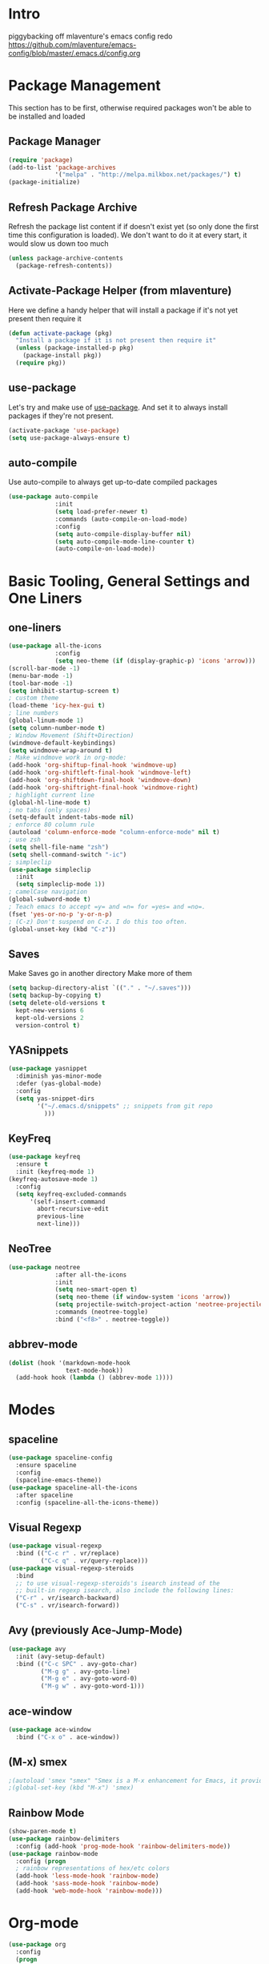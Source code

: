 * Intro
piggybacking off mlaventure's emacs config redo
https://github.com/mlaventure/emacs-config/blob/master/.emacs.d/config.org
* Package Management
This section has to be first, otherwise required packages won't be
able to be installed and loaded
** Package Manager
  #+BEGIN_SRC emacs-lisp
    (require 'package)
    (add-to-list 'package-archives
                 '("melpa" . "http://melpa.milkbox.net/packages/") t)
    (package-initialize)
  #+END_SRC
** Refresh Package Archive
Refresh the package list content if if doesn't exist yet (so only
  done the first time this configuration is loaded). We don't want to
  do it at every start, it would slow us down too much
  #+BEGIN_SRC emacs-lisp
    (unless package-archive-contents
      (package-refresh-contents))
  #+END_SRC
** Activate-Package Helper (from mlaventure)
Here we define a handy helper that will install a package if it's
not yet present then require it
  #+BEGIN_SRC emacs-lisp
    (defun activate-package (pkg)
      "Install a package if it is not present then require it"
      (unless (package-installed-p pkg)
        (package-install pkg))
      (require pkg))
  #+END_SRC
** use-package
Let's try and make use of [[https://github.com/jwiegley/use-package][use-package]]. And set it to always install
packages if they're not present.
  #+BEGIN_SRC emacs-lisp
    (activate-package 'use-package)
    (setq use-package-always-ensure t)
  #+END_SRC
** auto-compile
Use auto-compile to always get up-to-date compiled packages
  #+BEGIN_SRC emacs-lisp
    (use-package auto-compile
                 :init
                 (setq load-prefer-newer t)
                 :commands (auto-compile-on-load-mode)
                 :config
                 (setq auto-compile-display-buffer nil)
                 (setq auto-compile-mode-line-counter t)
                 (auto-compile-on-load-mode))
                 
  #+END_SRC
* Basic Tooling, General Settings and One Liners
** one-liners
#+BEGIN_SRC emacs-lisp
  (use-package all-the-icons
               :config
               (setq neo-theme (if (display-graphic-p) 'icons 'arrow)))
  (scroll-bar-mode -1)
  (menu-bar-mode -1)
  (tool-bar-mode -1)
  (setq inhibit-startup-screen t)
  ; custom theme
  (load-theme 'icy-hex-gui t)
  ; line numbers
  (global-linum-mode 1)
  (setq column-number-mode t)
  ; Window Movement (Shift+Direction)
  (windmove-default-keybindings)
  (setq windmove-wrap-around t)
  ; Make windmove work in org-mode:
  (add-hook 'org-shiftup-final-hook 'windmove-up)
  (add-hook 'org-shiftleft-final-hook 'windmove-left)
  (add-hook 'org-shiftdown-final-hook 'windmove-down)
  (add-hook 'org-shiftright-final-hook 'windmove-right)
  ; highlight current line
  (global-hl-line-mode t)
  ; no tabs (only spaces)
  (setq-default indent-tabs-mode nil)
  ; enforce 80 column rule
  (autoload 'column-enforce-mode "column-enforce-mode" nil t)
  ; use zsh
  (setq shell-file-name "zsh")
  (setq shell-command-switch "-ic")
  ; simpleclip
  (use-package simpleclip
    :init
    (setq simpleclip-mode 1))
  ; camelCase navigation
  (global-subword-mode t)
  ; Teach emacs to accept =y= and =n= for =yes= and =no=.
  (fset 'yes-or-no-p 'y-or-n-p)
  ; (C-z) Don't suspend on C-z. I do this too often.
  (global-unset-key (kbd "C-z"))
#+END_SRC
** Saves
   Make Saves go in another directory
   Make more of them
  #+BEGIN_SRC emacs-lisp
  (setq backup-directory-alist `(("." . "~/.saves")))
  (setq backup-by-copying t)
  (setq delete-old-versions t
    kept-new-versions 6
    kept-old-versions 2
    version-control t)
  #+END_SRC
** YASnippets
  #+BEGIN_SRC emacs-lisp
    (use-package yasnippet
      :diminish yas-minor-mode
      :defer (yas-global-mode)
      :config
      (setq yas-snippet-dirs
            '("~/.emacs.d/snippets" ;; snippets from git repo
              )))
  #+END_SRC
** KeyFreq
   #+BEGIN_SRC emacs-lisp
     (use-package keyfreq
       :ensure t
       :init (keyfreq-mode 1)
     (keyfreq-autosave-mode 1)
       :config
       (setq keyfreq-excluded-commands
           '(self-insert-command
             abort-recursive-edit
             previous-line
             next-line)))

   #+END_SRC
** NeoTree
   #+BEGIN_SRC emacs-lisp
         (use-package neotree
                      :after all-the-icons
                      :init
                      (setq neo-smart-open t)
                      (setq neo-theme (if window-system 'icons 'arrow))
                      (setq projectile-switch-project-action 'neotree-projectile-action)
                      :commands (neotree-toggle)
                      :bind ("<f8>" . neotree-toggle))

   #+END_SRC
** abbrev-mode
   #+BEGIN_SRC emacs-lisp
     (dolist (hook '(markdown-mode-hook
                     text-mode-hook))
       (add-hook hook (lambda () (abbrev-mode 1))))  
   #+END_SRC
* Modes
** spaceline
   #+BEGIN_SRC emacs-lisp
     (use-package spaceline-config
       :ensure spaceline
       :config
       (spaceline-emacs-theme))
     (use-package spaceline-all-the-icons
       :after spaceline
       :config (spaceline-all-the-icons-theme))
   #+END_SRC
** Visual Regexp
#+BEGIN_SRC emacs-lisp
  (use-package visual-regexp
    :bind (("C-c r" . vr/replace)
           ("C-c q" . vr/query-replace)))
  (use-package visual-regexp-steroids
    :bind
    ;; to use visual-regexp-steroids's isearch instead of the
    ;; built-in regexp isearch, also include the following lines:
    ("C-r" . vr/isearch-backward)
    ("C-s" . vr/isearch-forward))
#+END_SRC
** Avy (previously Ace-Jump-Mode)
  #+BEGIN_SRC emacs-lisp
    (use-package avy
      :init (avy-setup-default)
      :bind (("C-c SPC" . avy-goto-char)
             ("M-g g" . avy-goto-line)
             ("M-g e" . avy-goto-word-0)
             ("M-g w" . avy-goto-word-1)))

  #+END_SRC
** ace-window
    #+BEGIN_SRC emacs-lisp
      (use-package ace-window
        :bind ("C-x o" . ace-window))
    #+END_SRC
** (M-x) smex
  #+BEGIN_SRC emacs-lisp
    ;(autoload 'smex "smex" "Smex is a M-x enhancement for Emacs, it provides a convenient interface to your recently and most frequently used commands.")
    ;(global-set-key (kbd "M-x") 'smex)
  #+END_SRC
** Rainbow Mode
#+BEGIN_SRC emacs-lisp
  (show-paren-mode t)
  (use-package rainbow-delimiters
    :config (add-hook 'prog-mode-hook 'rainbow-delimiters-mode))
  (use-package rainbow-mode
    :config (progn
    ; rainbow representations of hex/etc colors
    (add-hook 'less-mode-hook 'rainbow-mode)
    (add-hook 'sass-mode-hook 'rainbow-mode)
    (add-hook 'web-mode-hook 'rainbow-mode)))
#+END_SRC
* Org-mode
#+BEGIN_SRC emacs-lisp
  (use-package org
    :config
    (progn
      (set 'my-orgdir "~/Dropbox/__notes/_org")
      (setq org-src-fontify-natively t
            org-agenda-files (list (concat my-orgdir "/personal.org"))
            org-default-notes-file (concat my-orgdir "/notes.org")
            org-capture-templates
            '(("t" "Todo" entry (file+headline (concat my-orgdir "/todo.org") "Tasks")
               "* TODO %?\n  %i\n  %a")
              ("j" "Journal" entry (file+datetree (concat my-orgdir "/journal.org"))
               "* %?\nEntered on %U\n  %i\n  %a"))))
    :bind ("\C-cc" . org-capture))

  (use-package org-bullets
    :config (add-hook 'org-mode-hook (lambda () (org-bullets-mode 1)))
    :init (setq org-hide-leading-stars t
                org-ellipsis " \u25bc"))

  (org-babel-do-load-languages
   'org-babel-load-languages
   '((dot . t)
     (emacs-lisp . t)
     (awk . t)
     (haskell . t)
     (css . t)
     (js . t)))
#+END_SRC
** org-capture-alfred
#+BEGIN_SRC emacs-lisp
  (defun make-orgcapture-frame ()
    "Create a new frame and run org-capture."
    (interactive)
    (make-frame '((name . "remember") (width . 80) (height . 16)
                  (top . 400) (left . 300)
                  (font . "-apple-Monaco-medium-normal-normal-*-13-*-*-*-m-0-iso10646-1")
                  ))
    (select-frame-by-name "remember")
    (org-capture))
#+END_SRC
* Magit
  #+BEGIN_SRC emacs-lisp
    (global-set-key (kbd "C-x g") 'magit-status)
  #+END_SRC
* LANG
** Haskell
*** Intero
#+BEGIN_SRC emacs-lisp
  (add-hook 'haskell-mode-hook 'intero-mode)
#+END_SRC
*** haskell-mode
#+BEGIN_SRC emacs-lisp

#+END_SRC
*** Graveyard
**** structured-haskell-mode
     #+BEGIN_SRC emacs-lisp
       ;(require 'shm)
       ;(add-hook 'haskell-mode-hook 'structured-haskell-mode)
       ;(setq shm-program-name "structured-haskell-mode")
     #+END_SRC
**** Stylish-Haskell (on-save)
    #+BEGIN_SRC emacs-lisp
      ;(setq haskell-stylish-on-save t)
    #+END_SRC
**** ghc-mod
   #+BEGIN_SRC emacs-lisp
   ;(autoload 'ghc-init "ghc" nil t)
   #+END_SRC
**** Flycheck
#+BEGIN_SRC emacs-lisp
  ;; (defun haskell-mode-setup-hook ()
  ;;   (interactive)
  ;;   (progn
  ;;     ;; ...
  ;;     (flycheck-select-checker 'haskell-stack-ghc)))

  ;; (add-hook 'haskell-mode-hook 'haskell-mode-setup-hook)
#+END_SRC
**** Haskell Mode
***** ghc-init
     #+BEGIN_SRC emacs-lisp
       ;(add-hook 'haskell-mode-hook 'ghc-init)
     #+END_SRC
***** setq
#+BEGIN_SRC emacs-lisp
  ;; (setq
  ;;  ;; Use notify.el (if you have it installed) at the end of running
  ;;  ;; Cabal commands or generally things worth notifying.
  ;;  haskell-notify-p t
  ;;  ;; To enable tags generation on save.
  ;;  haskell-tags-on-save t
  ;;  ;; Remove annoying error popups
  ;;  haskell-interactive-popup-errors nil
  ;;  ;; Better import handling
  ;;  haskell-process-suggest-remove-import-lines t
  ;;  haskell-process-auto-import-loaded-modules t
  ;;  ;; Disable haskell-stylish-on-save, as it breaks flycheck highlighting.
  ;;  ;; NOTE: May not be true anymore - taksuyu 2015-10-06
  ;;  haskell-stylish-on-save nil)

  ;; ;; align rules for Haskell
  ;; (with-eval-after-load 'align
  ;;   (add-to-list 'align-rules-list
  ;;                '(haskell-types
  ;;                  (regexp . "\\(\\s-+\\)\\(::\\|∷\\)\\s-+")
  ;;                  (modes . '(haskell-mode literate-haskell-mode))))
  ;;   (add-to-list 'align-rules-list
  ;;                '(haskell-assignment
  ;;                  (regexp . "\\(\\s-+\\)=\\s-+")
  ;;                  (modes . '(haskell-mode literate-haskell-mode))))
  ;;   (add-to-list 'align-rules-list
  ;;                '(haskell-arrows
  ;;                  (regexp . "\\(\\s-+\\)\\(->\\|→\\)\\s-+")
  ;;                  (modes . '(haskell-mode literate-haskell-mode))))
  ;;   (add-to-list 'align-rules-list
  ;;                '(haskell-left-arrows
  ;;                  (regexp . "\\(\\s-+\\)\\(<-\\|←\\)\\s-+")
  ;;                  (modes . '(haskell-mode literate-haskell-mode)))))


#+END_SRC
***** Force haskell-mode on cabal-mode
#+BEGIN_SRC emacs-lisp
 ; (add-hook 'haskell-cabal-mode-hook (require 'haskell-mode))
#+END_SRC
***** Remove overlays from ghc-check.el because flycheck is enabled
#+BEGIN_SRC emacs-lisp
  ;(set-face-attribute 'ghc-face-error nil :underline nil)
  ;(set-face-attribute 'ghc-face-warn nil :underline nil)
#+END_SRC
***** Indentation
     #+BEGIN_SRC emacs-lisp
       ; haskell-mode indentation is incompatible with structured-haskell-mode
       ; (add-hook 'haskell-mode-hook 'turn-on-haskell-indentation)
     #+END_SRC
**** (C-c C-c) haskell-compile
     #+BEGIN_SRC emacs-lisp
       ;; (eval-after-load "haskell-mode"
       ;;     '(define-key haskell-mode-map (kbd "C-c C-c") 'haskell-compile))

       ;; (eval-after-load "haskell-cabal"
       ;;     '(define-key haskell-cabal-mode-map (kbd "C-c C-c") 'haskell-compile))
     #+END_SRC
**** haskell-interactive-mode
    #+BEGIN_SRC emacs-lisp
      ;; (add-hook 'haskell-mode-hook 'interactive-haskell-mode)
      ;; (define-key haskell-mode-map (kbd "C-c C-l") 'haskell-process-load-or-reload)
      ;; (define-key haskell-mode-map (kbd "C-`") 'haskell-interactive-bring)
      ;; (define-key haskell-mode-map (kbd "C-c C-t") 'haskell-process-do-type)
      ;; (define-key haskell-mode-map (kbd "C-c C-i") 'haskell-process-do-info)
      ;; (define-key haskell-mode-map (kbd "C-c C-c") 'haskell-process-cabal-build)
      ;; (define-key haskell-mode-map (kbd "C-c C-k") 'haskell-interactive-mode-clear)
      ;; (define-key haskell-mode-map (kbd "C-c c") 'haskell-process-cabal)
      ;; (define-key haskell-mode-map (kbd "SPC") 'haskell-mode-contextual-space)
      ; cabal-mode
      ;; (define-key haskell-cabal-mode-map (kbd "C-`") 'haskell-interactive-bring)
      ;; (define-key haskell-cabal-mode-map (kbd "C-c C-k") 'haskell-interactive-mode-clear)
      ;; (define-key haskell-cabal-mode-map (kbd "C-c C-c") 'haskell-process-cabal-build)
      ;; (define-key haskell-cabal-mode-map (kbd "C-c c") 'haskell-process-cabal)
    #+END_SRC
** JavaScript
*** web-mode
**** Force *jsx* mode for all .jsx? files
     This gives us JSX highlighting
      #+BEGIN_SRC emacs-lisp
        (setq web-mode-content-types-alist
              '(("jsx" . "\\.js[x]?\\'")))
      #+END_SRC
*** js2-mode
   #+BEGIN_SRC emacs-lisp
     ;; adjust indents for web-mode to 2 spaces
     (defun my-web-mode-hook ()
       "Hooks for Web mode. Adjust indents"
         ;;; http://web-mode.org/
       (setq web-mode-markup-indent-offset 2)
       (setq web-mode-css-indent-offset 2)
       (setq web-mode-code-indent-offset 2)
       (setq web-mode-attr-indent-offset 2)
       (add-hook 'local-write-file-hooks
                 (lambda ()
                   (delete-trailing-whitespace)
                                  nil)))
     (add-hook 'web-mode-hook  'my-web-mode-hook)
   #+END_SRC
*** js3-mode
#+BEGIN_SRC emacs-lisp
  '(js3-auto-indent-p t)
  '(js3-consistent-level-indent-inner-bracket t)
  '(js3-curly-indent-offset 2)
  '(js3-enter-indents-newline t)
  '(js3-expr-indent-offset 2)
  '(js3-indent-level 0)
  '(js3-indent-on-enter-key t)
  '(js3-lazy-commas t)
  '(js3-paren-indent-offset 2)
  '(js3-square-indent-offset 2)
#+END_SRC
*** prettier-js
#+BEGIN_SRC emacs-lisp
  (use-package prettier-js
    :config (add-hook 'web-mode-hook 'prettier-js-mode)
  )
  ;; (defun enable-minor-mode (my-pair)
  ;;   "Enable minor mode if filename match the regexp.  MY-PAIR is a cons cell (regexp . minor-mode)."
  ;;   (if (buffer-file-name)
  ;;       (if (string-match (car my-pair) buffer-file-name)
  ;;           (funcall (cdr my-pair)))))
  ;; (add-hook 'web-mode-hook #'(lambda ()
  ;;                             (enable-minor-mode
  ;;                              '("\\.jsx?\\'" . prettier-js-mode))))
#+END_SRC
** TypeScript
   #+BEGIN_SRC emacs-lisp
     ;(defun setup-tide-mode ()
     ;  (interactive)
     ;  (tide-setup)
     ;  (flycheck-mode +1)
     ;  (setq flycheck-check-syntax-automatically '(save mode-enabled))
     ;  (eldoc-mode +1)
     ;  (tide-hl-identifier-mode +1)
       ;; company is an optional dependency. You have to
       ;; install it separately via package-install
       ;; `M-x package-install [ret] company`
     ;  (company-mode +1))

     ;; formats the buffer before saving
     ;(add-hook 'before-save-hook 'tide-format-before-save)

     ;(add-hook 'typescript-mode-hook #'setup-tide-mode)

     ;; format options
     ;(setq tide-format-options '(:indentSize 2 :tabSize 2 :placeOpenBraceOnNewLineForControlBlocks nil))

     ;(add-hook 'web-mode-hook
     ;          (lambda ()
     ;            (when (string-equal "tsx" (file-name-extension buffer-file-name))
     ;              (setup-tide-mode))))
   #+END_SRC
** Lisp
*** Slime
#+BEGIN_SRC emacs-lisp
  (setq slime-contribs '(slime-fancy
                         slime-indentation
                         slime-sbcl-exts
                         slime-scratch)
        inferior-lisp-program "sbcl")
#+END_SRC
*** Paredit
  #+BEGIN_SRC emacs-lisp
    (use-package paredit
      :config (progn
    (autoload 'enable-paredit-mode "paredit" "Turn on pseudo-structural editing of Lisp code." t)
    (add-hook 'emacs-lisp-mode-hook       #'enable-paredit-mode)
    (add-hook 'eval-expression-minibuffer-setup-hook #'enable-paredit-mode)
    (add-hook 'ielm-mode-hook             #'enable-paredit-mode)
    (add-hook 'lisp-mode-hook             #'enable-paredit-mode)
    (add-hook 'lisp-interaction-mode-hook #'enable-paredit-mode)
    (add-hook 'scheme-mode-hook           #'enable-paredit-mode)
    (add-hook 'clojure-mode-hook 'paredit-mode)
    ))

  #+END_SRC
** SQL
#+BEGIN_SRC emacs-lisp
  (when (require 'sql-upcase nil :noerror)
     (add-hook 'sql-mode-hook 'sql-upcase-mode)
     (add-hook 'sql-interactive-mode-hook 'sql-upcase-mode))
#+END_SRC
** Golang
*** go-mode
Install go-mode and set it up to use =goimports= to format our
files. go-mode depends on the following tools:
    - [[github.com/rogpeppe/godef][godef]]
    - [[golang.org/x/tools/cmd/goimports][goimports]]
    - [[golang.org/x/tools/cmd/godoc][godoc]]
    #+BEGIN_SRC emacs-lisp
      (use-package go-mode
        :commands (gofmt-before-save)
        :bind (("C-c C-c" . comment-dwim)
               :map go-mode-map
                    ("C-c C-r" . go-remove-unused-imports)
                    ("M-." . godef-jump))
        :config
        (setq gofmt-command "goimports")
        (add-hook 'before-save-hook   'gofmt-before-save)
        (add-hook 'go-mode-hook       'column-enforce-mode)
        (add-hook 'go-mode-hook       (lambda () (flyspell-prog-mode))))

      ;; Install [[https://github.com/syohex/emacs-go-eldoc][go-eldoc]] to see variable, return value and function argument
      ;; in the echo area. It depends on [[github.com/nsf/gocode][gocode]].
      (use-package go-eldoc
        :after go-mode
        :config
        (add-hook 'go-mode-hook 'go-eldoc-setup))
      ;; Activate completion with
      ;; [[https://github.com/nsf/gocode/tree/master/emacs-company][company-go]]
      (use-package company-go
        :after company
        :config
        (setq company-idle-delay .1
              company-echo-delay 0)
        (add-hook 'go-mode-hook (lambda ()
                                  (set (make-local-variable
                                        'company-backends) '(company-go))
                                  (company-mode))))
      ;; Use go-guru, it depends on the [[https://godoc.org/golang.org/x/tools/cmd/guru][guru]] tool.
      (use-package go-guru
        :after go-mode
        :commands (go-guru-hl-identifier-mode)
        :config
        (define-key go-mode-map (kbd "C-c g") 'go-guru-map)
        (add-hook 'go-mode-hook 'go-guru-hl-identifier-mode))
      ;; Make use of
      ;; [[https://github.com/emacsmirror/godoctor][godoctor.el]], it
      ;; depends on the [[http://gorefactor.org/][godocotor]] utility 
      (use-package godoctor
        :bind (("C-c d r" . godoctor-rename)
               ("C-c d e" . godoctor-extract)
               ("C-c d t" . godoctor-toggle)
               ("C-c d g" . godoctor-godoc)))

    #+END_SRC
    #+END_SRC
* File Associations
  #+BEGIN_SRC emacs-lisp
    (add-to-list 'auto-mode-alist '("Dockerfile" . shell-script-mode))
    (add-to-list 'auto-mode-alist '("\\.md$" . markdown-mode))
    (add-to-list 'auto-mode-alist '("\\.post$" . markdown-mode))
    (add-to-list 'auto-mode-alist '("emacs" . lisp-mode))
    (add-to-list 'auto-mode-alist '("zshrc" . shell-script-mode))
    (add-to-list 'auto-mode-alist '("\\.org$" . org-mode))
    (add-to-list 'auto-mode-alist '("\\.scss$" . sass-mode))
    (add-to-list 'auto-mode-alist '("\\.rc$" . restclient-mode))
    (add-to-list 'auto-mode-alist '("\\.json$" . web-mode))
    (add-to-list 'auto-mode-alist '("\\.jsx?$" . web-mode))
    (add-to-list 'auto-mode-alist '("\\.php?$" . web-mode))
    (add-to-list 'auto-mode-alist '("\\.css?$" . web-mode))
    (add-to-list 'auto-mode-alist '("\\.tsx\\'" . web-mode))
    ; custom rc files for JS projects
    (add-to-list 'auto-mode-alist '("\\.faterc$" . web-mode))
    (add-to-list 'auto-mode-alist '("\\.leorc$" . web-mode))
  #+END_SRC
* UI
This is setting up the UI as a like it, simple and clean. I also put
some tweak affecting navigation in this section (e.g. switching
between windows)
** Navigation
- Swap buffer around with C-Shift-<key>
  #+BEGIN_SRC emacs-lisp
    (use-package buffer-move
      :bind (("C-S-<up>" . buf-move-up)
             ("C-S-<down>" . buf-move-down)
             ("C-S-<left>" . buf-move-left)
             ("C-S-<right>" . buf-move-right)))
  #+END_SRC
- [[https://www.emacswiki.org/emacs/WinnerMode][Winner mode]] allow us to jump between window configuration using =C-c
  <left>= and =C-c <right>=. Very useful when wanting to see one
  buffer with more space then be back to comparison for instance
    #+BEGIN_SRC emacs-lisp
      (when (fboundp 'winner-mode)
        (winner-mode 1))
    #+END_SRC
- Use [[https://github.com/justbur/emacs-which-key][which-key]] to help us figure out what we can do next
#+BEGIN_SRC emacs-lisp
  (use-package which-key
    :defer 5
    :diminish which-key-mode
    :init
    (setq which-key-sort-order 'which-key-key-order-alpha)
    :bind* (("M-m ?" . which-key-show-top-level))
    :config
    (which-key-mode)
    (which-key-add-key-based-replacements
      "M-m ?" "top level bindings"))
#+END_SRC
- Unbind =C-z=, I don't want my GUI emacs to disappear on me
  #+BEGIN_SRC emacs-lisp
    (global-unset-key (kbd "C-z"))
  #+END_SRC
- Enable [[https://github.com/Fuco1/smartparens][smartparens]] to automatically have our pairs matched for us
  #+BEGIN_SRC emacs-lisp
    (use-package smartparens-config
      :ensure smartparens
      :config
      (progn
        (show-smartparens-global-mode t)))

    (add-hook 'prog-mode-hook 'turn-on-smartparens-strict-mode)
  #+END_SRC
** Mode-line customization
- Better unique filename. We want to see =file|file= and =file|titi=
  when opening =/toto/file= and =/titi/file= instead of =file<x>=.
  #+BEGIN_SRC emacs-lisp
    (use-package uniquify
      :ensure nil ;; this is a builtin package
      :config
      (setq uniquify-buffer-name-style 'post-forward))
  #+END_SRC
** Highlight or Fix some common mistakes
- Trailing whitespaces
  #+BEGIN_SRC emacs-lisp
    (add-hook 'prog-mode-hook (lambda () (interactive) (setq show-trailing-whitespace 1)))
  #+END_SRC
- 80 columns rule using [[https://www.emacswiki.org/emacs/FillColumnIndicator][fill-column-indicator]]
  #+BEGIN_SRC emacs-lisp
    (use-package fill-column-indicator
      :commands (fci-mode)
      :init
      (setq fci-rule-width          3
            fci-rule-column         79
            fci-rule-use-dashes     t
            fci-rule-color          "plum")
      (define-globalized-minor-mode global-fci-mode fci-mode (lambda ()
                                                               (if buffer-file-name (fci-mode 1)
                                                                 (fci-mode 0))))
      (global-fci-mode 1))
  #+END_SRC
- At 100 columns, use [[https://github.com/jordonbiondo/column-enforce-mode][column-enforce-mode]] instead. We set the color of
  faulty characters to "violet red"
  #+BEGIN_SRC emacs-lisp
    (use-package column-enforce-mode
      :commands (column-enforce-mode)
      :config
      (setq column-enforce-column 100)
      (custom-set-faces
            `(column-enforce-face ((t (:inherit font-lock-warning-face :underline t :foreground "violet red"))))))
  #+END_SRC
- Always add a newline at end of files, and default tab to 4 spaces
  #+BEGIN_SRC emacs-lisp
    (setq mode-require-final-newline t
          tab-width 4)
  #+END_SRC
* Encoding System
UTF-8 for all the things!
#+BEGIN_SRC emacs-lisp
  (set-terminal-coding-system 'utf-8)
  (set-keyboard-coding-system 'utf-8)
  (set-language-environment "UTF-8")
  (prefer-coding-system 'utf-8)
  (setq-default buffer-file-coding-system 'utf-8-auto-unix)
#+END_SRC
* Backup
By default emacs backups edited buffer in their current
directory. Having a bunch of =~= files everywhere in my filesystem is
highly annoying, so let's put them somewhere else.
#+BEGIN_SRC emacs-lisp
  (let ((backups-dir (expand-file-name "backups" user-emacs-directory)))
    (setq backup-by-copying t                             ;; Copy the file, don't rename it
          backup-directory-alist `((".*" . ,backups-dir)) ;; Put them in ~/.emacs.backups
          delete-old-versions t                           ;; Delete old version
          kept-old-versions 3                             ;; Keep the 3 oldest version
          kept-new-versions 3                             ;; and the 3 newest one (including the one being made)
          version-control t))                             ;; Use numbered file name
#+END_SRC
* Undo Tree
[[https://www.emacswiki.org/emacs/UndoTree][undo-tree]] provide a visual tree of the undo that we have made.
#+BEGIN_SRC emacs-lisp
  (use-package undo-tree
    :bind (("<f7>" . undo-tree-visualize))
    :config
    (setq undo-tree-auto-save-history t
          undo-tree-visualizer-diff t)
    (let ((undo-dir (expand-file-name "undo" user-emacs-directory)))
      (setq undo-tree-history-directory-alist `((".*" . ,undo-dir))))
    (global-undo-tree-mode))

#+END_SRC
* Helm
Helm make it easy to filter stuff :). I used [[http://tuhdo.github.io/helm-intro.html][this tutorial]] as an
inspiration for most of the following configuration.
We bind the following global keys:
  - =C-c h= :: is made the helm prefix, which-key will show possible
               match if we ever forget what to do next
  - =M-x= :: helm-M-x, same but better
  - =M-y= :: helm-show-kill-ring, allows to have a visual view of the
             kill ring
  - =C-x b= :: helm-mini, allows switch buffer using helm powerful
               matching
  - =C-x C-f= :: helm-find-files, find-file but better ;-).
  - =C-c h o=  :: helm-occur, allows quickly finding occurrences of
                  pattern in current buffer
In helm mode, we define the following to bindings:
  - =<TAB>= :: helm-execute-persistent-action, will usually show the
               current match content or if in something like =M-x= the
               associated help
  - =C-z= :: helm-select-action, will show available action from the
             current helm status
We let helm auto-resize from =30%= to =70%= of the frame is
affecting. We also set it to use the current frame instead of opening
a whole window for itself.
#+BEGIN_SRC emacs-lisp
  ;; (use-package helm
  ;;   :bind (("M-x"         . helm-M-x)
  ;;          ("M-y"         . helm-show-kill-ring)
  ;;          ("C-x b"       . helm-mini)
  ;;          ("C-x C-f"     . helm-find-files)
  ;;          ("C-c h o"     . helm-occur))
  ;;   :config
  ;;   (require 'helm-config)
  ;;   (global-unset-key (kbd "C-x c"))
  ;;   (global-set-key (kbd "C-c h")         'helm-command-prefix)
  ;;   (define-key helm-map (kbd "<tab>")    'helm-execute-persistent-action)
  ;;   (define-key helm-map (kbd "C-z")      'helm-select-action)
  ;;   (helm-mode t)
  ;;   (setq helm-autoresize-max-height 70
  ;;         helm-autoresize-min-height 30
  ;;         helm-split-window-in-side-p t)
  ;;   (helm-autoresize-mode t))
#+END_SRC
* Flyspell
Let's have some warning when we type things wrong ate
#+BEGIN_SRC emacs-lisp
  (use-package flyspell
    :config
    (add-hook 'flyspell-mode-hook 'flyspell-buffer)
    (setq flyspell-issue-message-flag nil)
    (dolist (hook '(text-mode-hook org-mode-hook))
      (add-hook hook (lambda () (flyspell-mode 1))))
    (dolist (hook '(change-log-mode-hook log-edit-mode-hook))
      (add-hook hook (lambda () (flyspell-mode -1)))))
#+END_SRC
* Flycheck
  #+BEGIN_SRC emacs-lisp
    (use-package flycheck
      :init (global-flycheck-mode)
      :config (progn
                (add-hook 'after-init-hook #'global-flycheck-mode)
                ;; turn on flychecking globally
                (add-hook 'after-init-hook #'global-flycheck-mode)
                ;; disable jshint since we prefer eslint checking
                ;; disable json-jsonlist checking for json files
                (setq-default flycheck-disabled-checkers
                              (append flycheck-disabled-checkers
                                      '(javascript-jshint json-jsonlist)))

                ;; use eslint with web-mode for jsx files
                (setq flycheck-checkers '(javascript-eslint))
                (flycheck-add-mode 'javascript-eslint 'web-mode)))
  #+END_SRC
* Company
We use the [[http://company-mode.github.io/][company-mode]] completion framework
#+BEGIN_SRC emacs-lisp
  (use-package company)
#+END_SRC
* Direnv
I make use of several different gopath, this makes use of the [[https://direnv.net/][direnv]]
tool to automatically update the environment of the current buffer
#+BEGIN_SRC emacs-lisp
  (use-package direnv
    :config
    (direnv-mode))
#+END_SRC

* TODO ivy (ivy-smex vs counsel-M-x) counsel swiper (vs helm)
